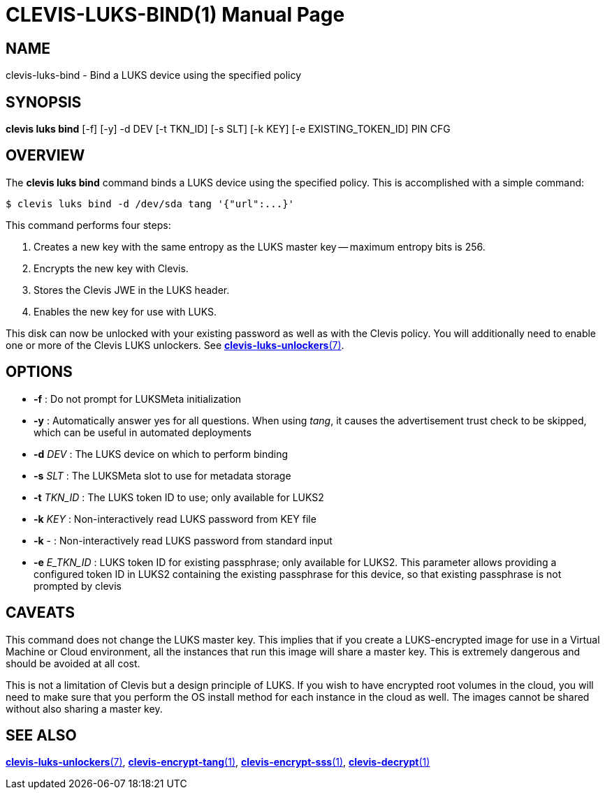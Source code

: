 CLEVIS-LUKS-BIND(1)
===================
:doctype: manpage


== NAME

clevis-luks-bind - Bind a LUKS device using the specified policy

== SYNOPSIS

*clevis luks bind* [-f] [-y] -d DEV [-t TKN_ID] [-s SLT] [-k KEY] [-e EXISTING_TOKEN_ID] PIN CFG

== OVERVIEW

The *clevis luks bind* command binds a LUKS device using the specified
policy. This is accomplished with a simple command:

    $ clevis luks bind -d /dev/sda tang '{"url":...}'

This command performs four steps:

1. Creates a new key with the same entropy as the LUKS master key -- maximum entropy bits is 256.
2. Encrypts the new key with Clevis.
3. Stores the Clevis JWE in the LUKS header.
4. Enables the new key for use with LUKS.

This disk can now be unlocked with your existing password as well as with
the Clevis policy. You will additionally need to enable one or more of the
Clevis LUKS unlockers. See link:clevis-luks-unlockers.7.adoc[*clevis-luks-unlockers*(7)].

== OPTIONS

* *-f* :
  Do not prompt for LUKSMeta initialization

* *-y* :
  Automatically answer yes for all questions. When using _tang_, it
  causes the advertisement trust check to be skipped, which can be
  useful in automated deployments

* *-d* _DEV_ :
  The LUKS device on which to perform binding

* *-s* _SLT_ :
  The LUKSMeta slot to use for metadata storage

* *-t* _TKN_ID_ :
  The LUKS token ID to use; only available for LUKS2

* *-k* _KEY_ :
  Non-interactively read LUKS password from KEY file

* *-k* - :
  Non-interactively read LUKS password from standard input

* *-e* _E_TKN_ID_ :
  LUKS token ID for existing passphrase; only available for LUKS2.
  This parameter allows providing a configured token ID in LUKS2
  containing the existing passphrase for this device, so that
  existing passphrase is not prompted by clevis

== CAVEATS

This command does not change the LUKS master key. This implies that if you
create a LUKS-encrypted image for use in a Virtual Machine or Cloud
environment, all the instances that run this image will share a master key.
This is extremely dangerous and should be avoided at all cost.

This is not a limitation of Clevis but a design principle of LUKS. If you wish
to have encrypted root volumes in the cloud, you will need to make sure that
you perform the OS install method for each instance in the cloud as well.
The images cannot be shared without also sharing a master key.

== SEE ALSO

link:clevis-luks-unlockers.7.adoc[*clevis-luks-unlockers*(7)],
link:clevis-encrypt-tang.1.adoc[*clevis-encrypt-tang*(1)],
link:clevis-encrypt-sss.1.adoc[*clevis-encrypt-sss*(1)],
link:clevis-decrypt.1.adoc[*clevis-decrypt*(1)]
